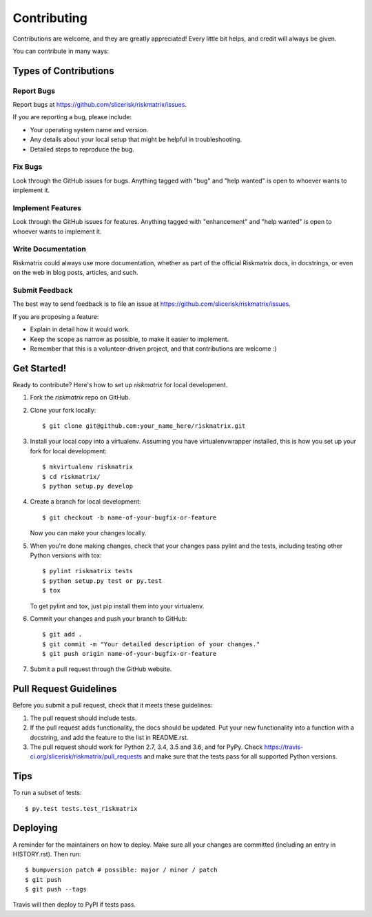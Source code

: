 .. highlight:: shell

============
Contributing
============

Contributions are welcome, and they are greatly appreciated! Every little bit
helps, and credit will always be given.

You can contribute in many ways:

Types of Contributions
----------------------

Report Bugs
~~~~~~~~~~~

Report bugs at https://github.com/slicerisk/riskmatrix/issues.

If you are reporting a bug, please include:

* Your operating system name and version.
* Any details about your local setup that might be helpful in troubleshooting.
* Detailed steps to reproduce the bug.

Fix Bugs
~~~~~~~~

Look through the GitHub issues for bugs. Anything tagged with "bug" and "help
wanted" is open to whoever wants to implement it.

Implement Features
~~~~~~~~~~~~~~~~~~

Look through the GitHub issues for features. Anything tagged with "enhancement"
and "help wanted" is open to whoever wants to implement it.

Write Documentation
~~~~~~~~~~~~~~~~~~~

Riskmatrix could always use more documentation, whether as part of the
official Riskmatrix docs, in docstrings, or even on the web in blog posts,
articles, and such.

Submit Feedback
~~~~~~~~~~~~~~~

The best way to send feedback is to file an issue at https://github.com/slicerisk/riskmatrix/issues.

If you are proposing a feature:

* Explain in detail how it would work.
* Keep the scope as narrow as possible, to make it easier to implement.
* Remember that this is a volunteer-driven project, and that contributions
  are welcome :)

Get Started!
------------

Ready to contribute? Here's how to set up `riskmatrix` for local development.

1. Fork the `riskmatrix` repo on GitHub.
2. Clone your fork locally::

    $ git clone git@github.com:your_name_here/riskmatrix.git

3. Install your local copy into a virtualenv. Assuming you have virtualenvwrapper installed, this is how you set up your fork for local development::

    $ mkvirtualenv riskmatrix
    $ cd riskmatrix/
    $ python setup.py develop

4. Create a branch for local development::

    $ git checkout -b name-of-your-bugfix-or-feature

   Now you can make your changes locally.

5. When you're done making changes, check that your changes pass pylint and the
   tests, including testing other Python versions with tox::

    $ pylint riskmatrix tests
    $ python setup.py test or py.test
    $ tox

   To get pylint and tox, just pip install them into your virtualenv.

6. Commit your changes and push your branch to GitHub::

    $ git add .
    $ git commit -m "Your detailed description of your changes."
    $ git push origin name-of-your-bugfix-or-feature

7. Submit a pull request through the GitHub website.

Pull Request Guidelines
-----------------------

Before you submit a pull request, check that it meets these guidelines:

1. The pull request should include tests.
2. If the pull request adds functionality, the docs should be updated. Put
   your new functionality into a function with a docstring, and add the
   feature to the list in README.rst.
3. The pull request should work for Python 2.7, 3.4, 3.5 and 3.6, and for PyPy. Check
   https://travis-ci.org/slicerisk/riskmatrix/pull_requests
   and make sure that the tests pass for all supported Python versions.

Tips
----

To run a subset of tests::

$ py.test tests.test_riskmatrix


Deploying
---------

A reminder for the maintainers on how to deploy.
Make sure all your changes are committed (including an entry in HISTORY.rst).
Then run::

$ bumpversion patch # possible: major / minor / patch
$ git push
$ git push --tags

Travis will then deploy to PyPI if tests pass.
